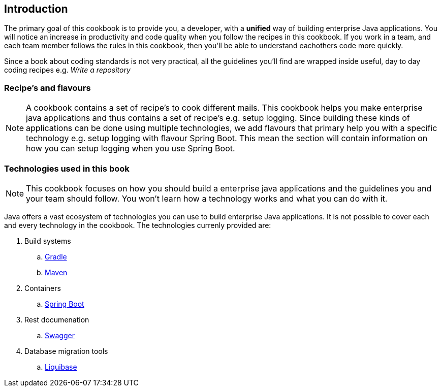 == Introduction

The primary goal of this cookbook is to provide you, a developer,  with a *unified* way of building enterprise Java applications.
You will notice an increase in productivity and code quality when you follow the recipes in this cookbook.
If you work in a team, and each team member follows the rules in this cookbook, then you'll be able to understand eachothers code more quickly.

Since a book about coding standards is not very practical, all the guidelines you'll find are wrapped inside useful, day to day coding recipes e.g. _Write a repository_

=== Recipe's and flavours

[NOTE]
====

A cookbook contains a set of recipe's to cook different mails.
This cookbook helps you make enterprise java applications and thus contains a set of recipe's e.g. setup logging.
Since building these kinds of applications can be done using multiple technologies, we add flavours that primary help you with a specific technology e.g. setup logging with flavour Spring Boot.
This mean the section will contain information on how you can setup logging when you use Spring Boot.

====


=== Technologies used in this book

[NOTE]
====

This cookbook focuses on how you should build a enterprise java applications and the guidelines you and your team should follow.
You won't learn how a technology works and what you can do with it.

====


Java offers a vast ecosystem of technologies you can use to build enterprise Java applications.
It is not possible to cover each and every technology in the cookbook.
The technologies currenly provided are:

. Build systems
.. https://gradle.org[Gradle^]
.. https://maven.apache.org[Maven^]
. Containers
.. http://projects.spring.io/spring-boot[Spring Boot^]
. Rest documenation
.. http://swagger.io[Swagger^]
. Database migration tools
.. http://www.liquibase.org[Liquibase^]






